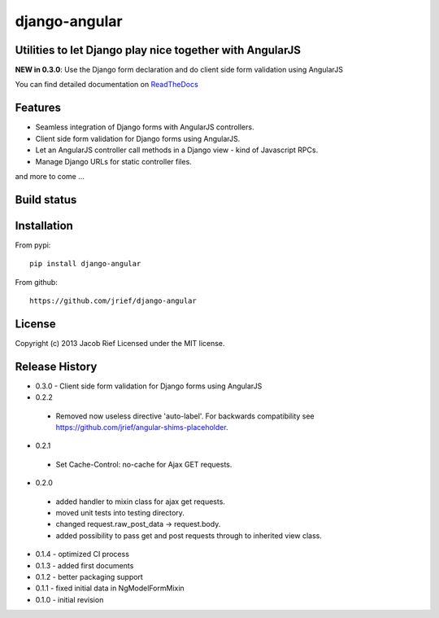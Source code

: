 django-angular
==============

Utilities to let Django play nice together with AngularJS
---------------------------------------------------------

**NEW in 0.3.0**: Use the Django form declaration and do client side form validation using AngularJS

You can find detailed documentation on `ReadTheDocs <http://django-angular.readthedocs.org/>`_

Features
--------
* Seamless integration of Django forms with AngularJS controllers.
* Client side form validation for Django forms using AngularJS.
* Let an AngularJS controller call methods in a Django view - kind of Javascript RPCs.
* Manage Django URLs for static controller files.
and more to come ...

Build status
------------
.. image:: https://travis-ci.org/jrief/django-angular.png
   :target: https://travis-ci.org/jrief/django-angular

Installation
------------
From pypi::

  pip install django-angular

From github::

  https://github.com/jrief/django-angular

License
-------
Copyright (c) 2013 Jacob Rief  
Licensed under the MIT license.

Release History
---------------
* 0.3.0 - Client side form validation for Django forms using AngularJS
* 0.2.2
 * Removed now useless directive 'auto-label'. For backwards compatibility
   see https://github.com/jrief/angular-shims-placeholder.
* 0.2.1
 * Set Cache-Control: no-cache for Ajax GET requests.
* 0.2.0
 * added handler to mixin class for ajax get requests.
 * moved unit tests into testing directory.
 * changed request.raw_post_data -> request.body.
 * added possibility to pass get and post requests through to inherited view class.
* 0.1.4 - optimized CI process
* 0.1.3 - added first documents
* 0.1.2 - better packaging support
* 0.1.1 - fixed initial data in NgModelFormMixin
* 0.1.0 - initial revision

